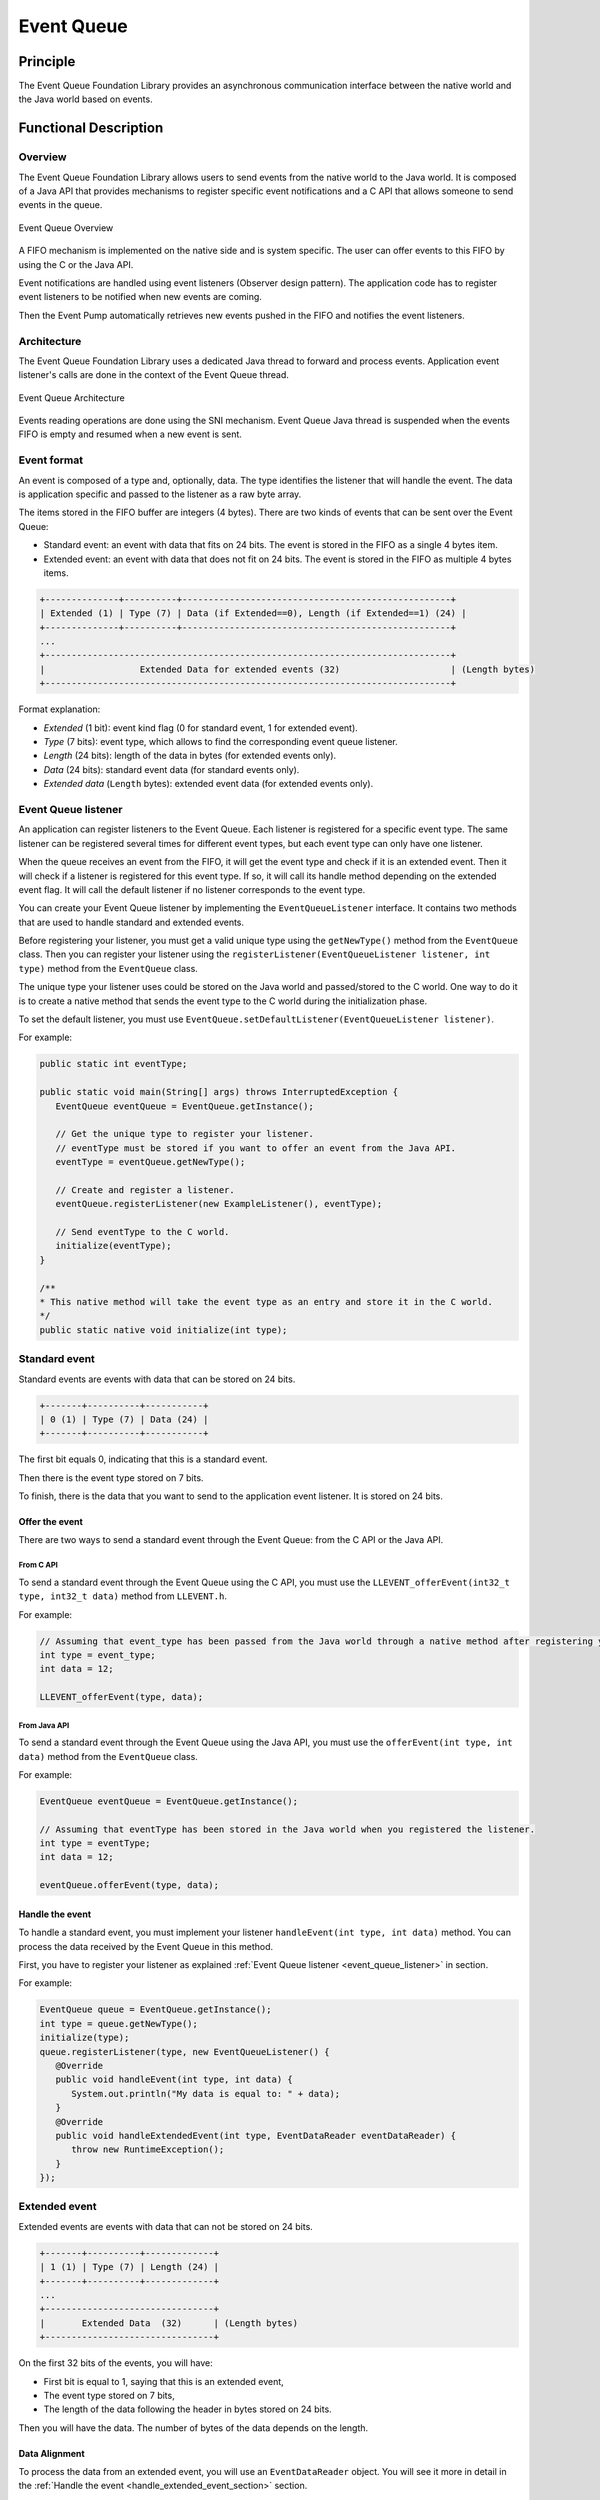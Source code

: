 .. _event_queue:

===========
Event Queue
===========


Principle
=========

The Event Queue Foundation Library provides an asynchronous communication interface between the native world and the Java world based on events.


Functional Description
======================


Overview
--------

The Event Queue Foundation Library allows users to send events from the native world to the Java world. It is composed of a Java API that provides mechanisms to register specific event notifications and a C API that allows someone to send events in the queue.

.. figure:: images/event-queue-overview.png
   :alt: Event Queue Overview
   :align: center
   :scale: 65%

   Event Queue Overview

A FIFO mechanism is implemented on the native side and is system specific. The user can offer events to this FIFO by using the C or the Java API. 

Event notifications are handled using event listeners (Observer design pattern). The application code has to register event listeners to be notified when new events are coming.

Then the Event Pump automatically retrieves new events pushed in the FIFO and notifies the event listeners. 

Architecture
------------

The Event Queue Foundation Library uses a dedicated Java thread to forward and process events. Application event listener's calls are done in the context of the Event Queue thread. 

.. figure:: images/event-queue-architecture.png
   :alt: Event Queue Architecture
   :align: center
   :scale: 65%

   Event Queue Architecture


Events reading operations are done using the SNI mechanism. Event Queue Java thread is suspended when the events FIFO is empty and resumed when a new event is sent.

Event format
------------
An event is composed of a type and, optionally, data. The type identifies the listener that will handle the event. 
The data is application specific and passed to the listener as a raw byte array.

The items stored in the FIFO buffer are integers (4 bytes). There are two kinds of events that can be sent over the Event Queue:

- Standard event: an event with data that fits on 24 bits. The event is stored in the FIFO as a single 4 bytes item.
- Extended event: an event with data that does not fit on 24 bits. The event is stored in the FIFO as multiple 4 bytes items.


.. code-block:: java

    +--------------+----------+---------------------------------------------------+
    | Extended (1) | Type (7) | Data (if Extended==0), Length (if Extended==1) (24) |
    +--------------+----------+---------------------------------------------------+
    ...
    +-----------------------------------------------------------------------------+
    |                  Extended Data for extended events (32)                     | (Length bytes)
    +-----------------------------------------------------------------------------+

Format explanation:

- `Extended` (1 bit): event kind flag (0 for standard event, 1 for extended event).
- `Type` (7 bits): event type, which allows to find the corresponding event queue listener.
- `Length` (24 bits): length of the data in bytes (for extended events only).
- `Data` (24 bits): standard event data (for standard events only).
- `Extended data` (``Length`` bytes): extended event data (for extended events only).

.. _event_queue_listener:

Event Queue listener
--------------------

An application can register listeners to the Event Queue. 
Each listener is registered for a specific event type.
The same listener can be registered several times for different event types, but each event type can only have one listener. 

When the queue receives an event from the FIFO, it will get the event type and check if it is an extended event. 
Then it will check if a listener is registered for this event type.
If so, it will call its handle method depending on the extended event flag. 
It will call the default listener if no listener corresponds to the event type. 

You can create your Event Queue listener by implementing the ``EventQueueListener`` interface.
It contains two methods that are used to handle standard and extended events. 

Before registering your listener, you must get a valid unique type using the ``getNewType()`` method from the ``EventQueue`` class.
Then you can register your listener using the ``registerListener(EventQueueListener listener, int type)`` method from the ``EventQueue`` class.

The unique type your listener uses could be stored on the Java world and passed/stored to the C world.
One way to do it is to create a native method that sends the event type to the C world during the initialization phase.

To set the default listener, you must use ``EventQueue.setDefaultListener(EventQueueListener listener)``.

For example: 

.. code-block:: java

   public static int eventType;

   public static void main(String[] args) throws InterruptedException {
      EventQueue eventQueue = EventQueue.getInstance();

      // Get the unique type to register your listener.
      // eventType must be stored if you want to offer an event from the Java API.
      eventType = eventQueue.getNewType();

      // Create and register a listener.
      eventQueue.registerListener(new ExampleListener(), eventType);

      // Send eventType to the C world.
      initialize(eventType);
   }

   /**
   * This native method will take the event type as an entry and store it in the C world. 
   */ 
   public static native void initialize(int type);


Standard event
--------------

Standard events are events with data that can be stored on 24 bits.

.. code-block:: java

    +-------+----------+-----------+
    | 0 (1) | Type (7) | Data (24) |
    +-------+----------+-----------+

The first bit equals 0, indicating that this is a standard event.

Then there is the event type stored on 7 bits.

To finish, there is the data that you want to send to the application event listener. 
It is stored on 24 bits. 

Offer the event
^^^^^^^^^^^^^^^

There are two ways to send a standard event through the Event Queue: from the C API or the Java API. 

From C API
""""""""""

To send a standard event through the Event Queue using the C API, you must use the ``LLEVENT_offerEvent(int32_t type, int32_t data)`` method from ``LLEVENT.h``.

For example: 

.. code-block:: c

   // Assuming that event_type has been passed from the Java world through a native method after registering your listener.
   int type = event_type;
   int data = 12;

   LLEVENT_offerEvent(type, data);


From Java API
"""""""""""""

To send a standard event through the Event Queue using the Java API, you must use the ``offerEvent(int type, int data)`` method from the ``EventQueue`` class.

For example: 

.. code-block:: java

   EventQueue eventQueue = EventQueue.getInstance();

   // Assuming that eventType has been stored in the Java world when you registered the listener.
   int type = eventType;
   int data = 12;

   eventQueue.offerEvent(type, data);


Handle the event
^^^^^^^^^^^^^^^^

To handle a standard event, you must implement your listener ``handleEvent(int type, int data)`` method. 
You can process the data received by the Event Queue in this method. 

First, you have to register your listener as explained :ref:`Event Queue listener <event_queue_listener>` in section.

For example: 

.. code-block:: java

   EventQueue queue = EventQueue.getInstance();
   int type = queue.getNewType();
   initialize(type);
   queue.registerListener(type, new EventQueueListener() {
      @Override
      public void handleEvent(int type, int data) {
         System.out.println("My data is equal to: " + data);
      }
      @Override
      public void handleExtendedEvent(int type, EventDataReader eventDataReader) {
         throw new RuntimeException();
      }
   });


Extended event
--------------

Extended events are events with data that can not be stored on 24 bits.

.. code-block:: java

    +-------+----------+-------------+
    | 1 (1) | Type (7) | Length (24) |
    +-------+----------+-------------+
    ...
    +--------------------------------+
    |       Extended Data  (32)      | (Length bytes)
    +--------------------------------+

On the first 32 bits of the events, you will have: 

- First bit is equal to 1, saying that this is an extended event,
- The event type stored on 7 bits,
- The length of the data following the header in bytes stored on 24 bits.

Then you will have the data. 
The number of bytes of the data depends on the length. 

Data Alignment
^^^^^^^^^^^^^^

To process the data from an extended event, you will use an ``EventDataReader`` object.
You will see it more in detail in the :ref:`Handle the event <handle_extended_event_section>` section.

With ``EventDataReader`` API, there are two ways to read an event:

- Read the data with ``read(byte[] b, int off, int len)`` or ``readFully(byte[] b)`` methods. 

   - You will get the data in a byte array and can process it on your own in your ``handleExtendedEvent(int type, EventDataReader eventDataReader)`` method.

- Read the data with the methods related to the primitive types such as ``readBoolean()`` or ``readByte()``. 

   - The reader is designed to parse C-struct data.
   - To use the methods, **your fields must follow this alignment:**

      - A **boolean** (1 byte) will be 1-byte aligned.
      - A **byte** (1 byte) will be 1-byte aligned.
      - A **char** (2 bytes) will be 2-byte aligned.
      - A **double** (8 bytes) will be 8-byte aligned.
      - A **float** (4 bytes) will be 4-byte aligned.
      - An **int** (4 bytes) will be 4-byte aligned.
      - A **long** (8 bytes) will be 8-byte aligned.
      - A **short** (2 bytes) will be 2-byte aligned.
      - An **unsigned byte** (1 byte) will be 1-byte aligned.
      - A **unsigned short** (2 bytes) will be 2-byte aligned.

Offer the event
^^^^^^^^^^^^^^^

There are two ways to send an extended event through the Event Queue: from the C API or the Java API. 

From C API
""""""""""

To send an extended event through the Event Queue using the C API, you have to use the ``LLEVENT_offerExtendedEvent(int32_t type, void* data, int32_t data_length)`` method from ``LLEVENT.h``.

For example: 

.. code-block:: c

   struct accelerometer_data {
      int x;
      int y;
      int z;
   }

   // Assuming that event_type has been passed from the Java world through a native method after registering your listener.
   int type = event_type;

   struct accelerometer_data data;
   data.x = 42;
   data.y = 72;
   data.z = 21;

   LLEVENT_offerExtendedEvent(type, (void*)&data, sizeof(data));


From Java API
"""""""""""""

To send an extended event through the Event Queue using the Java API, you must use the ``offerExtendedEvent(int type, byte[] data)`` method from the EventQueue API.

For example: 

.. code-block:: java

   EventQueue eventQueue = EventQueue.getInstance();

   // Assuming that eventType has been stored in the Java world when you registered the listener.
   int type = eventType;

   // Array of 3 integers. Each integer is stored in 4 bytes.
   byte[] accelerometerData = new byte[3*4];

   // Write integers into the byte array using ByteArray API.
   ByteArray.writeInt(accelerometerData, 0, 42);
   ByteArray.writeInt(accelerometerData, 4, 72);
   ByteArray.writeInt(accelerometerData, 8, 21);

   eventQueue.offerExtendedEvent(type, accelerometerData);


.. _handle_extended_event_section:

Handle the event
^^^^^^^^^^^^^^^^

To handle an extended event, you must implement your listener's ``handleExtendedEvent(int type, EventDataReader eventDataReader)`` method. 
You can process the data received by the Event Queue on this method. 

It provides an EventDataReader that contains the methods needed to read the data of an extended event. 

First, you have to register your listener as explained :ref:`Event Queue listener <event_queue_listener>` in section.

For example: 

.. code-block:: java

   EventQueue queue = EventQueue.getInstance();
   int type = queue.getNewType();
   initialize(type);
   queue.registerListener(type, new EventQueueListener() {
      @Override
      public void handleEvent(int type, int data) {
         throw new RuntimeException();
      }
      @Override
      public void handleExtendedEvent(int type, EventDataReader eventDataReader) {
         int x = 0;
         int y = 0;
         int z = 0;
         try {
            x = eventDataReader.readInt();
            y = eventDataReader.readInt();
            z = eventDataReader.readInt();
         } catch (IOException e) {
            System.out.println("IOException while reading accelerometer values from the EventDataReader.");
         }
         System.out.println("Accelerometer values: X = " + x + ", Y = " + y + ", Z = " + z + ".");
      }
   });

Mock the Event Queue
--------------------

To simulate event that are normally sent through the C API, use the Event Queue Mock API from your mock.

The Event Queue Mock API dependency must be added to the :ref:`module.ivy <mmm_module_description>` of your MicroEJ Mock project.

.. code-block:: xml

   <dependency org="com.microej.pack.event" name="event-pack" rev="2.0.0" conf="provided->mockAPI"/>

It provides two methods: 

- ``EventQueueMock.offerEvent(int type, int data)`` is the equivalent of ``LLEVENT_offerEvent(int32_t type, int32_t data)`` method from ``LLEVENT.h``.
- ``EventQueueMock.offerExtendedEvent(int type, byte[] data, int dataLength)`` is the equivalent of ``LLEVENT_offerExtendedEvent(int32_t type, void* data, int32_t data_length)`` method from ``LLEVENT.h``.

Example of use:

.. code-block:: java

   // Assuming that event_type has been passed from your Application through a native method after registering your listener.
   int type = event_type;
   int data = 12;

   EventQueueMock.offerEvent(type, data);

Use
===

The `Event Queue API Module`_ must be added to the :ref:`module.ivy <mmm_module_description>` of the MicroEJ 
Application project to use the Event Queue Foundation Library.

.. code-block:: xml

   <dependency org="ej.api" name="event" rev="1.0.0"/>

To add it to your VEE Port, please follow :ref:`Event Queue <pack_event>` instructions.

.. _Event Queue API Module: https://repository.microej.com/modules/ej/api/
..
   | Copyright 2008-2023, MicroEJ Corp. Content in this space is free 
   for read and redistribute. Except if otherwise stated, modification 
   is subject to MicroEJ Corp prior approval.
   | MicroEJ is a trademark of MicroEJ Corp. All other trademarks and 
   copyrights are the property of their respective owners.
